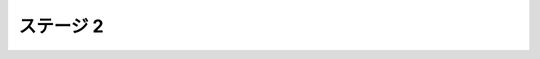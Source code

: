 ======================================================================
ステージ 2
======================================================================

.. todo:: ズンビツー

.. contents:: 本章見出し
   :local:
